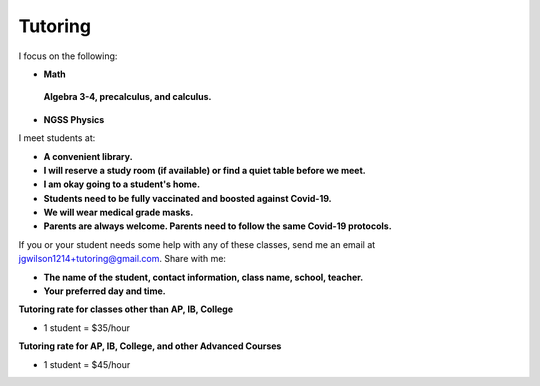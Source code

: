 Tutoring
========

I focus on the following:

* **Math**
 **Algebra 3-4, precalculus, and calculus.**

* **NGSS Physics**

I meet students at:

* **A convenient library.**
* **I will reserve a study room (if available) or find a quiet table before we meet.**
* **I am okay going to a student's home.**
* **Students need to be fully vaccinated and boosted against Covid-19.**
* **We will wear medical grade masks.**
* **Parents are always welcome. Parents need to follow the same Covid-19 protocols.**

If you or your student needs some help with any of these classes, send me an 
email at `jgwilson1214+tutoring@gmail.com <jgwilson1214+tutoring@gmail.com>`_.
Share with me:

* **The name of the student, contact information, class name, school, teacher.**
* **Your preferred day and time.**

**Tutoring rate for classes other than AP, IB, College**

* 1 student = $35/hour

**Tutoring rate for AP, IB, College, and other Advanced Courses**

* 1 student = $45/hour

